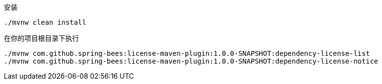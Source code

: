 安装

----
./mvnw clean install
----

在你的项目根目录下执行

----
./mvnw com.github.spring-bees:license-maven-plugin:1.0.0-SNAPSHOT:dependency-license-list
./mvnw com.github.spring-bees:license-maven-plugin:1.0.0-SNAPSHOT:dependency-license-notice
----